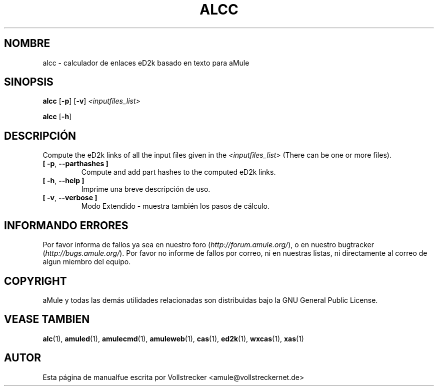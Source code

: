 .\"*******************************************************************
.\"
.\" This file was generated with po4a. Translate the source file.
.\"
.\"*******************************************************************
.TH ALCC 1 "Septiembre 2016" "Calculador de enlaces eD2k de aMule" "aMule utilidades"
.als B_untranslated B
.als RB_untranslated RB
.SH NOMBRE
alcc \- calculador de enlaces eD2k basado en texto para aMule
.SH SINOPSIS
.B_untranslated alcc
.RB_untranslated [ \-p ]
.RB_untranslated [ \-v ]
\fI<inputfiles_list>\fP

.B_untranslated alcc
.RB_untranslated [ \-h ]
.SH DESCRIPCIÓN
Compute the eD2k links of all the input files given in the
\fI<inputfiles_list>\fP (There can be one or more files).
.TP 
.B_untranslated [ \-p\fR, \fB\-\-parthashes ]\fR
Compute and add part hashes to the computed eD2k links.
.TP 
.B_untranslated [ \-h\fR, \fB\-\-help ]\fR
Imprime una breve descripción de uso.
.TP 
.B_untranslated [ \-v\fR, \fB\-\-verbose ]\fR
Modo Extendido \- muestra también los pasos de cálculo.
.SH "INFORMANDO ERRORES"
Por favor informa de fallos ya sea en nuestro foro
(\fIhttp://forum.amule.org/\fP), o en nuestro bugtracker
(\fIhttp://bugs.amule.org/\fP). Por favor no informe de fallos por correo, ni
en nuestras listas, ni directamente al correo de algun miembro del equipo.
.SH COPYRIGHT
aMule y todas las demás utilidades relacionadas son distribuidas bajo la GNU
General Public License.
.SH "VEASE TAMBIEN"
.B_untranslated alc\fR(1), \fBamuled\fR(1), \fBamulecmd\fR(1), \fBamuleweb\fR(1), \fBcas\fR(1), \fBed2k\fR(1), \fBwxcas\fR(1), \fBxas\fR(1)
.SH AUTOR
Esta página de manualfue escrita por Vollstrecker
<amule@vollstreckernet.de>
